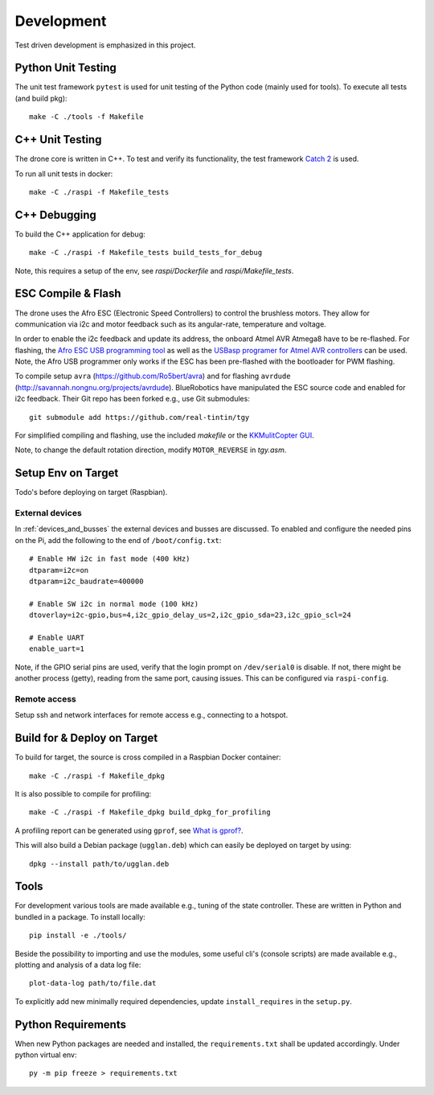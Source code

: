 Development
*****************
Test driven development is emphasized in this project.

.. _py_unit_testing:

Python Unit Testing
====================
The unit test framework ``pytest`` is used for unit testing of the Python
code (mainly used for tools). To execute all tests (and build pkg)::

    make -C ./tools -f Makefile

C++ Unit Testing
=================
The drone core is written in C++. To test and verify its functionality,
the test framework `Catch 2 <https://github.com/catchorg/Catch2>`_ is used.

To run all unit tests in docker::

    make -C ./raspi -f Makefile_tests

C++ Debugging
==============
To build the C++ application for debug::

    make -C ./raspi -f Makefile_tests build_tests_for_debug

Note, this requires a setup of the env, see *raspi/Dockerfile* and
*raspi/Makefile_tests*.

ESC Compile & Flash
=====================
The drone uses the Afro ESC (Electronic Speed Controllers) to control the
brushless motors. They allow for communication via i2c and motor feedback such
as its angular-rate, temperature and voltage.

In order to enable the i2c feedback and update its address, the onboard Atmel AVR
Atmega8 have to be re-flashed. For flashing, the `Afro ESC USB programming tool <https://hobbyking.com/en_us/afro-esc-usb-programming-tool.html>`_
as well as the `USBasp programer for Atmel AVR controllers <https://www.fischl.de/usbasp/>`_
can be used. Note, the Afro USB programmer only works if the ESC has been pre-flashed
with the bootloader for PWM flashing.

To compile setup ``avra`` (https://github.com/Ro5bert/avra) and for flashing
``avrdude`` (http://savannah.nongnu.org/projects/avrdude). BlueRobotics have
manipulated the ESC source code and enabled for i2c feedback. Their Git repo has
been forked e.g., use Git submodules::

    git submodule add https://github.com/real-tintin/tgy

For simplified compiling and flashing, use the included `makefile` or the
`KKMulitCopter GUI <https://lazyzero.de/en/modellbau/kkmulticopterflashtool>`_.

Note, to change the default rotation direction, modify ``MOTOR_REVERSE`` in *tgy.asm*.

Setup Env on Target
====================
Todo's before deploying on target (Raspbian).

External devices
----------------
In :ref:`devices_and_busses` the external devices and busses are discussed. To enabled and
configure the needed pins on the Pi, add the following to the end of ``/boot/config.txt``::

    # Enable HW i2c in fast mode (400 kHz)
    dtparam=i2c=on
    dtparam=i2c_baudrate=400000

    # Enable SW i2c in normal mode (100 kHz)
    dtoverlay=i2c-gpio,bus=4,i2c_gpio_delay_us=2,i2c_gpio_sda=23,i2c_gpio_scl=24

    # Enable UART
    enable_uart=1

Note, if the GPIO serial pins are used, verify that the login prompt on ``/dev/serial0`` is
disable. If not, there might be another process (getty), reading from the same port,
causing issues. This can be configured via ``raspi-config``.

Remote access
--------------
Setup ssh and network interfaces for remote access e.g., connecting to a hotspot.

Build for & Deploy on Target
=============================
To build for target, the source is cross compiled in a Raspbian Docker container::

    make -C ./raspi -f Makefile_dpkg

It is also possible to compile for profiling::

    make -C ./raspi -f Makefile_dpkg build_dpkg_for_profiling

A profiling report can be generated using ``gprof``, see
`What is gprof? <https://users.cs.duke.edu/~ola/courses/programming/gprof.html>`_.

This will also build a Debian package (``ugglan.deb``) which can easily be deployed on
target by using::

    dpkg --install path/to/ugglan.deb

Tools
======
For development various tools are made available e.g., tuning of the state
controller. These are written in Python and bundled in a package. To install
locally::

    pip install -e ./tools/

Beside the possibility to importing and use the modules, some useful cli's
(console scripts) are made available e.g., plotting and analysis of a data
log file::

    plot-data-log path/to/file.dat

To explicitly add new minimally required dependencies, update ``install_requires``
in the ``setup.py``.

Python Requirements
====================
When new Python packages are needed and installed, the ``requirements.txt`` shall be
updated accordingly. Under python virtual env::

    py -m pip freeze > requirements.txt
